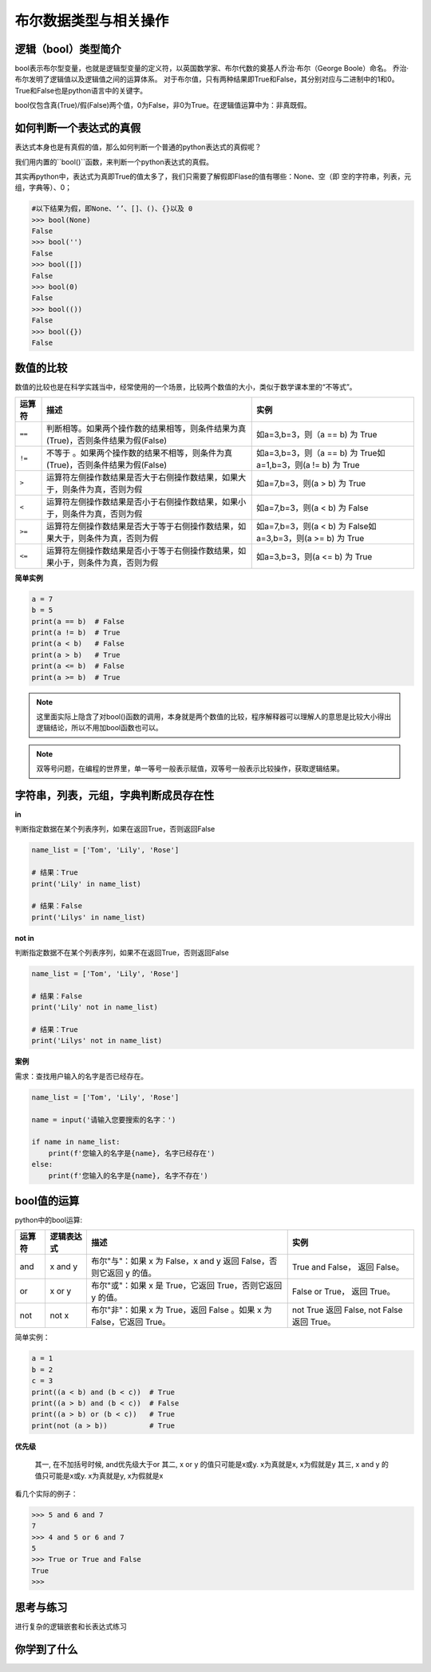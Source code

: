 =======================
布尔数据类型与相关操作
=======================
 

--------------------------
逻辑（bool）类型简介
--------------------------

bool表示布尔型变量，也就是逻辑型变量的定义符，以英国数学家、布尔代数的奠基人乔治·布尔（George Boole）命名。
乔治·布尔发明了逻辑值以及逻辑值之间的运算体系。
对于布尔值，只有两种结果即True和False，其分别对应与二进制中的1和0。
True和False也是python语言中的关键字。

bool仅包含真(True)/假(False)两个值，0为False，非0为True。在逻辑值运算中为：``非真既假``。



------------------------
如何判断一个表达式的真假
------------------------

表达式本身也是有真假的值，那么如何判断一个普通的python表达式的真假呢？

我们用内置的``bool()``函数，来判断一个python表达式的真假。

其实再python中，表达式为真即True的值太多了，我们只需要了解假即Flase的值有哪些：None、空（即 空的字符串，列表，元组，字典等）、0；

.. code-block:: console

   #以下结果为假，即None、‘’、[]、()、{}以及 0
   >>> bool(None)
   False
   >>> bool('')
   False
   >>> bool([])
   False
   >>> bool(0)
   False
   >>> bool(())
   False
   >>> bool({})
   False


------------------------
数值的比较
------------------------

数值的比较也是在科学实践当中，经常使用的一个场景，比较两个数值的大小，类似于数学课本里的“不等式”。


================ ================================================================================== ===============================================================
运算符                                                           描述                                                                                                                                                                                       实例               
================ ================================================================================== ===============================================================
``==``           判断相等。如果两个操作数的结果相等，则条件结果为真(True)，否则条件结果为假(False)           如a=3,b=3，则（a == b) 为 True   
``!=``           不等于 。如果两个操作数的结果不相等，则条件为真(True)，否则条件结果为假(False)              如a=3,b=3，则（a == b) 为 True如a=1,b=3，则(a != b) 为 True  
``>``            运算符左侧操作数结果是否大于右侧操作数结果，如果大于，则条件为真，否则为假                                       如a=7,b=3，则(a > b) 为 True                                 
``<``            运算符左侧操作数结果是否小于右侧操作数结果，如果小于，则条件为真，否则为假                                       如a=7,b=3，则(a < b) 为 False                                
``>=``           运算符左侧操作数结果是否大于等于右侧操作数结果，如果大于，则条件为真，否则为假                                 如a=7,b=3，则(a < b) 为 False如a=3,b=3，则(a >= b) 为 True   
``<=``           运算符左侧操作数结果是否小于等于右侧操作数结果，如果小于，则条件为真，否则为假                                如a=3,b=3，则(a <= b) 为 True                                
================ ================================================================================== ===============================================================

**简单实例**

.. code-block:: python

   a = 7
   b = 5
   print(a == b)  # False
   print(a != b)  # True
   print(a < b)   # False
   print(a > b)   # True
   print(a <= b)  # False
   print(a >= b)  # True

.. note:: 

    这里面实际上隐含了对bool()函数的调用，本身就是两个数值的比较，程序解释器可以理解人的意思是比较大小得出逻辑结论，所以不用加bool函数也可以。

.. note:: 

    双等号问题，在编程的世界里，单一等号一般表示赋值，双等号一般表示比较操作，获取逻辑结果。

--------------------------------------------------
字符串，列表，元组，字典判断成员存在性
--------------------------------------------------
 
**in**

判断指定数据在某个列表序列，如果在返回True，否则返回False

.. code-block:: python

   name_list = ['Tom', 'Lily', 'Rose']
   
   # 结果：True
   print('Lily' in name_list)
   
   # 结果：False
   print('Lilys' in name_list)


**not in**

判断指定数据不在某个列表序列，如果不在返回True，否则返回False

.. code-block:: python

   name_list = ['Tom', 'Lily', 'Rose']
   
   # 结果：False
   print('Lily' not in name_list)
   
   # 结果：True
   print('Lilys' not in name_list)


**案例**

需求：查找用户输入的名字是否已经存在。

.. code-block:: python

   name_list = ['Tom', 'Lily', 'Rose']
   
   name = input('请输入您要搜索的名字：')
   
   if name in name_list:
       print(f'您输入的名字是{name}, 名字已经存在')
   else:
       print(f'您输入的名字是{name}, 名字不存在')


----------------
bool值的运算
----------------

python中的bool运算:

=========== ==================== ========================================================================== ================================================
运算符              逻辑表达式                          描述                                                                                                                                                            实例
=========== ==================== ========================================================================== ================================================
and           x and y               布尔"与"：如果 x 为 False，x and y 返回 False，否则它返回 y 的值。                            True and False， 返回 False。             
or            x or y                布尔"或"：如果 x 是 True，它返回 True，否则它返回 y 的值。                                              False or True， 返回 True。     
not           not x                 布尔"非"：如果 x 为 True，返回 False 。如果 x 为 False，它返回 True。                         not True 返回 False, not False 返回 True。
=========== ==================== ========================================================================== ================================================
 
简单实例：
 
.. code-block:: python

   a = 1
   b = 2
   c = 3
   print((a < b) and (b < c))  # True
   print((a > b) and (b < c))  # False
   print((a > b) or (b < c))   # True
   print(not (a > b))          # True

**优先级**

 其一, 在不加括号时候, and优先级大于or
 其二, x or y 的值只可能是x或y.  x为真就是x, x为假就是y
 其三, x and y 的值只可能是x或y.  x为真就是y, x为假就是x

看几个实际的例子：

.. code-block:: python

   >>> 5 and 6 and 7
   7
   >>> 4 and 5 or 6 and 7
   5
   >>> True or True and False
   True
   >>>



------------
思考与练习
------------

进行复杂的逻辑嵌套和长表达式练习

------------
你学到了什么
------------



.. image:: ../_static/c05/c05p01_i01_end.png








